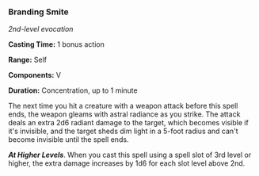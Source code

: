 *** Branding Smite
:PROPERTIES:
:CUSTOM_ID: branding-smite
:END:
/2nd-level evocation/

*Casting Time:* 1 bonus action

*Range:* Self

*Components:* V

*Duration:* Concentration, up to 1 minute

The next time you hit a creature with a weapon attack before this spell
ends, the weapon gleams with astral radiance as you strike. The attack
deals an extra 2d6 radiant damage to the target, which becomes visible
if it's invisible, and the target sheds dim light in a 5-foot radius and
can't become invisible until the spell ends.

*/At Higher Levels/*. When you cast this spell using a spell slot of 3rd
level or higher, the extra damage increases by 1d6 for each slot level
above 2nd.
